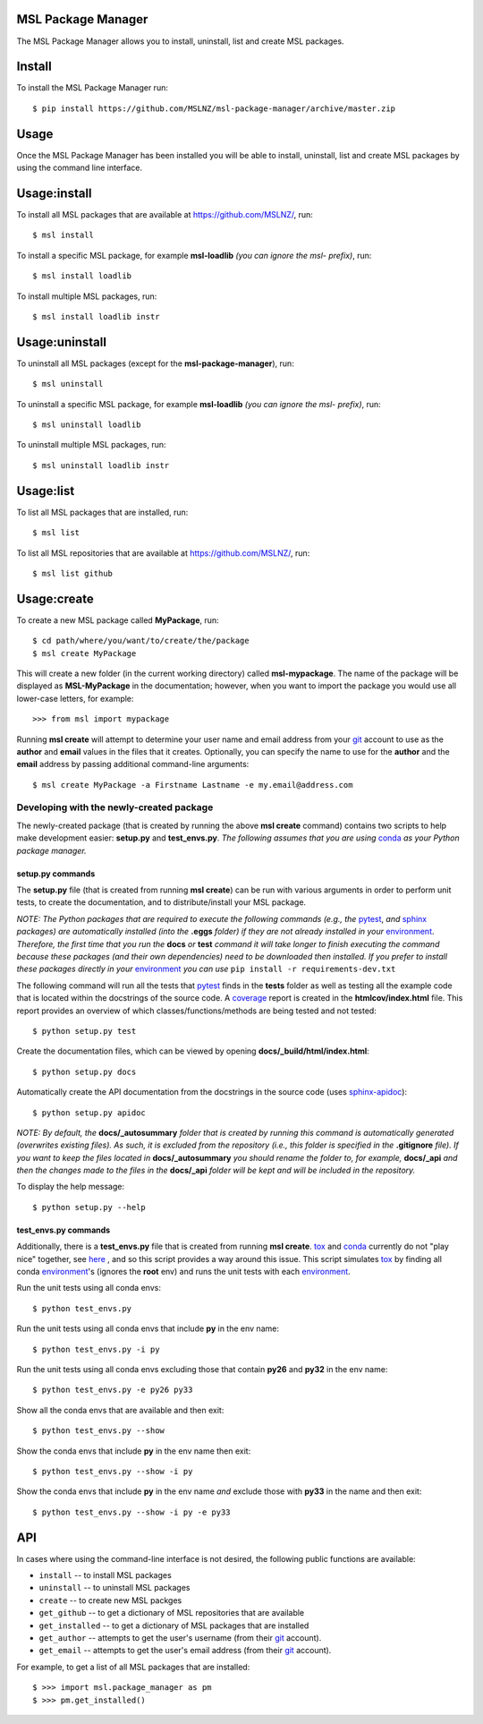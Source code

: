 MSL Package Manager
===================

The MSL Package Manager allows you to install, uninstall, list and create MSL packages.

Install
=======

To install the MSL Package Manager run::

   $ pip install https://github.com/MSLNZ/msl-package-manager/archive/master.zip

Usage
=====

Once the MSL Package Manager has been installed you will be able to install, uninstall, list and create MSL packages
by using the command line interface.

Usage:install
=============

To install all MSL packages that are available at https://github.com/MSLNZ/, run::

   $ msl install

To install a specific MSL package, for example **msl-loadlib** *(you can ignore the msl- prefix)*, run::

   $ msl install loadlib

To install multiple MSL packages, run::

   $ msl install loadlib instr

Usage:uninstall
===============

To uninstall all MSL packages (except for the **msl-package-manager**), run::

   $ msl uninstall

To uninstall a specific MSL package, for example **msl-loadlib** *(you can ignore the msl- prefix)*, run::

   $ msl uninstall loadlib

To uninstall multiple MSL packages, run::

   $ msl uninstall loadlib instr

Usage:list
==========

To list all MSL packages that are installed, run::

   $ msl list

To list all MSL repositories that are available at https://github.com/MSLNZ/, run::

   $ msl list github

Usage:create
============

To create a new MSL package called **MyPackage**, run::

   $ cd path/where/you/want/to/create/the/package
   $ msl create MyPackage

This will create a new folder (in the current working directory) called **msl-mypackage**. The name of the package
will be displayed as **MSL-MyPackage** in the documentation; however, when you want to import the package you would
use all lower-case letters, for example::

   >>> from msl import mypackage

Running **msl create** will attempt to determine your user name and email address from your git_ account to use as the
**author** and **email** values in the files that it creates. Optionally, you can specify the name to use
for the **author** and the **email** address by passing additional command-line arguments::

   $ msl create MyPackage -a Firstname Lastname -e my.email@address.com

Developing with the newly-created package
-----------------------------------------

The newly-created package (that is created by running the above **msl create** command) contains two scripts
to help make development easier: **setup.py** and **test_envs.py**. *The following assumes that you are using*
conda_ *as your Python package manager.*

setup.py commands
+++++++++++++++++

The **setup.py** file (that is created from running **msl create**) can be run with various arguments in order to
perform unit tests, to create the documentation, and to distribute/install your MSL package.

*NOTE: The Python packages that are required to execute the following commands (e.g., the* pytest_, *and* sphinx_
*packages) are automatically installed (into the* **.eggs** *folder) if they are not already installed in your*
environment_. *Therefore, the first time that you run the* **docs** *or* **test** *command it will take
longer to finish executing the command because these packages (and their own dependencies) need to be downloaded
then installed. If you prefer to install these packages directly in your* environment_ *you can use*
``pip install -r requirements-dev.txt``

The following command will run all the tests that pytest_ finds in the **tests** folder as well as testing
all the example code that is located within the docstrings of the source code. A coverage_
report is created in the **htmlcov/index.html** file. This report provides an overview of which
classes/functions/methods are being tested and not tested::

   $ python setup.py test

Create the documentation files, which can be viewed by opening **docs/_build/html/index.html**::

   $ python setup.py docs

Automatically create the API documentation from the docstrings in the source code (uses
`sphinx-apidoc <http://www.sphinx-doc.org/en/stable/man/sphinx-apidoc.html>`_)::

   $ python setup.py apidoc

*NOTE: By default, the* **docs/_autosummary** *folder that is created by running this command is
automatically generated (overwrites existing files). As such, it is excluded from the repository (i.e., this folder is
specified in the* **.gitignore** *file). If you want to keep the files located in* **docs/_autosummary** *you should
rename the folder to, for example,* **docs/_api** *and then the changes made to the files in the* **docs/_api** *folder
will be kept and will be included in the repository.*

To display the help message::

   $ python setup.py --help

test_envs.py commands
+++++++++++++++++++++

Additionally, there is a **test_envs.py** file that is created from running **msl create**. tox_ and conda_ currently
do not "play nice" together, see
`here <https://bitbucket.org/hpk42/tox/issues/273/support-conda-envs-when-using-miniconda>`_ ,
and so this script provides a way around this issue. This script simulates tox_ by finding all conda
environment_\'s (ignores the **root** env) and runs the unit tests with each environment_.

Run the unit tests using all conda envs::

   $ python test_envs.py

Run the unit tests using all conda envs that include **py** in the env name::

   $ python test_envs.py -i py

Run the unit tests using all conda envs excluding those that contain **py26** and **py32** in the env name::

   $ python test_envs.py -e py26 py33

Show all the conda envs that are available and then exit::

   $ python test_envs.py --show

Show the conda envs that include **py** in the env name then exit::

   $ python test_envs.py --show -i py

Show the conda envs that include **py** in the env name *and* exclude those with **py33** in the name and then exit::

   $ python test_envs.py --show -i py -e py33


API
===

In cases where using the command-line interface is not desired, the following public functions are available:

* ``install`` -- to install MSL packages
* ``uninstall`` -- to uninstall MSL packages
* ``create`` -- to create new MSL packges
* ``get_github`` -- to get a dictionary of MSL repositories that are available
* ``get_installed`` -- to get a dictionary of MSL packages that are installed
* ``get_author`` -- attempts to get the user's username (from their git_ account).
* ``get_email`` -- attempts to get the user's email address (from their git_ account).

For example, to get a list of all MSL packages that are installed::

   $ >>> import msl.package_manager as pm
   $ >>> pm.get_installed()


.. _pytest: http://doc.pytest.org/en/latest/
.. _sphinx: http://www.sphinx-doc.org/en/latest/#
.. _wheel: http://pythonwheels.com/
.. _coverage: http://coverage.readthedocs.io/en/latest/index.html
.. _git: https://git-scm.com
.. _environment: https://conda.io/docs/using/envs.html
.. _tox: https://tox.readthedocs.io/en/latest/
.. _conda: http://conda.readthedocs.io/en/latest/
